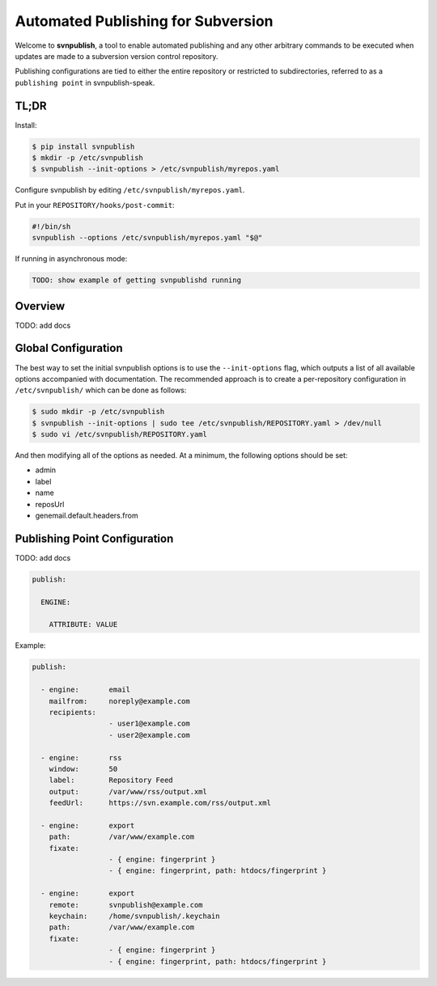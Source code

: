 ===================================
Automated Publishing for Subversion
===================================

Welcome to **svnpublish**, a tool to enable automated publishing and
any other arbitrary commands to be executed when updates are made to a
subversion version control repository.

Publishing configurations are tied to either the entire repository or
restricted to subdirectories, referred to as a ``publishing point`` in
svnpublish-speak.


TL;DR
=====

Install:

.. code-block:: bash

  $ pip install svnpublish
  $ mkdir -p /etc/svnpublish
  $ svnpublish --init-options > /etc/svnpublish/myrepos.yaml

Configure svnpublish by editing ``/etc/svnpublish/myrepos.yaml``.

Put in your ``REPOSITORY/hooks/post-commit``:

.. code-block:: bash

  #!/bin/sh
  svnpublish --options /etc/svnpublish/myrepos.yaml "$@"

If running in asynchronous mode:

.. code-block:: bash

  TODO: show example of getting svnpublishd running


Overview
========

TODO: add docs


Global Configuration
====================

The best way to set the initial svnpublish options is to use the
``--init-options`` flag, which outputs a list of all available options
accompanied with documentation. The recommended approach is to create
a per-repository configuration in ``/etc/svnpublish/`` which can be
done as follows:

.. code-block:: bash

  $ sudo mkdir -p /etc/svnpublish
  $ svnpublish --init-options | sudo tee /etc/svnpublish/REPOSITORY.yaml > /dev/null
  $ sudo vi /etc/svnpublish/REPOSITORY.yaml

And then modifying all of the options as needed. At a minimum, the
following options should be set:

* admin
* label
* name
* reposUrl
* genemail.default.headers.from


Publishing Point Configuration
==============================

TODO: add docs

.. code-block:: yaml

  publish:

    ENGINE:

      ATTRIBUTE: VALUE


Example:

.. code-block:: yaml

  publish:

    - engine:       email
      mailfrom:     noreply@example.com
      recipients:
                    - user1@example.com
                    - user2@example.com

    - engine:       rss
      window:       50
      label:        Repository Feed
      output:       /var/www/rss/output.xml
      feedUrl:      https://svn.example.com/rss/output.xml

    - engine:       export
      path:         /var/www/example.com
      fixate:
                    - { engine: fingerprint }
                    - { engine: fingerprint, path: htdocs/fingerprint }

    - engine:       export
      remote:       svnpublish@example.com
      keychain:     /home/svnpublish/.keychain
      path:         /var/www/example.com
      fixate:
                    - { engine: fingerprint }
                    - { engine: fingerprint, path: htdocs/fingerprint }
